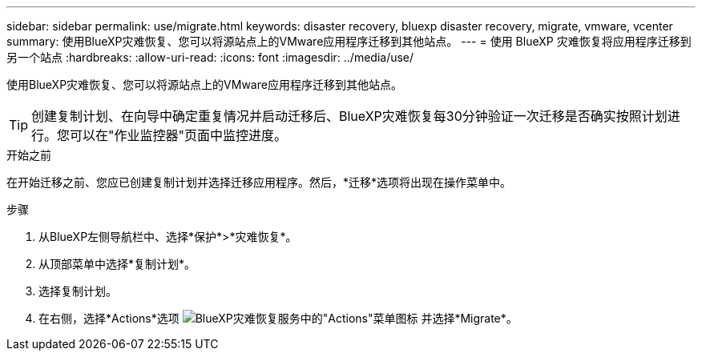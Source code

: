 ---
sidebar: sidebar 
permalink: use/migrate.html 
keywords: disaster recovery, bluexp disaster recovery, migrate, vmware, vcenter 
summary: 使用BlueXP灾难恢复、您可以将源站点上的VMware应用程序迁移到其他站点。 
---
= 使用 BlueXP 灾难恢复将应用程序迁移到另一个站点
:hardbreaks:
:allow-uri-read: 
:icons: font
:imagesdir: ../media/use/


[role="lead"]
使用BlueXP灾难恢复、您可以将源站点上的VMware应用程序迁移到其他站点。


TIP: 创建复制计划、在向导中确定重复情况并启动迁移后、BlueXP灾难恢复每30分钟验证一次迁移是否确实按照计划进行。您可以在"作业监控器"页面中监控进度。

.开始之前
在开始迁移之前、您应已创建复制计划并选择迁移应用程序。然后，*迁移*选项将出现在操作菜单中。

.步骤
. 从BlueXP左侧导航栏中、选择*保护*>*灾难恢复*。
. 从顶部菜单中选择*复制计划*。
. 选择复制计划。
. 在右侧，选择*Actions*选项 image:../use/icon-horizontal-dots.png["BlueXP灾难恢复服务中的\"Actions\"菜单图标"] 并选择*Migrate*。


